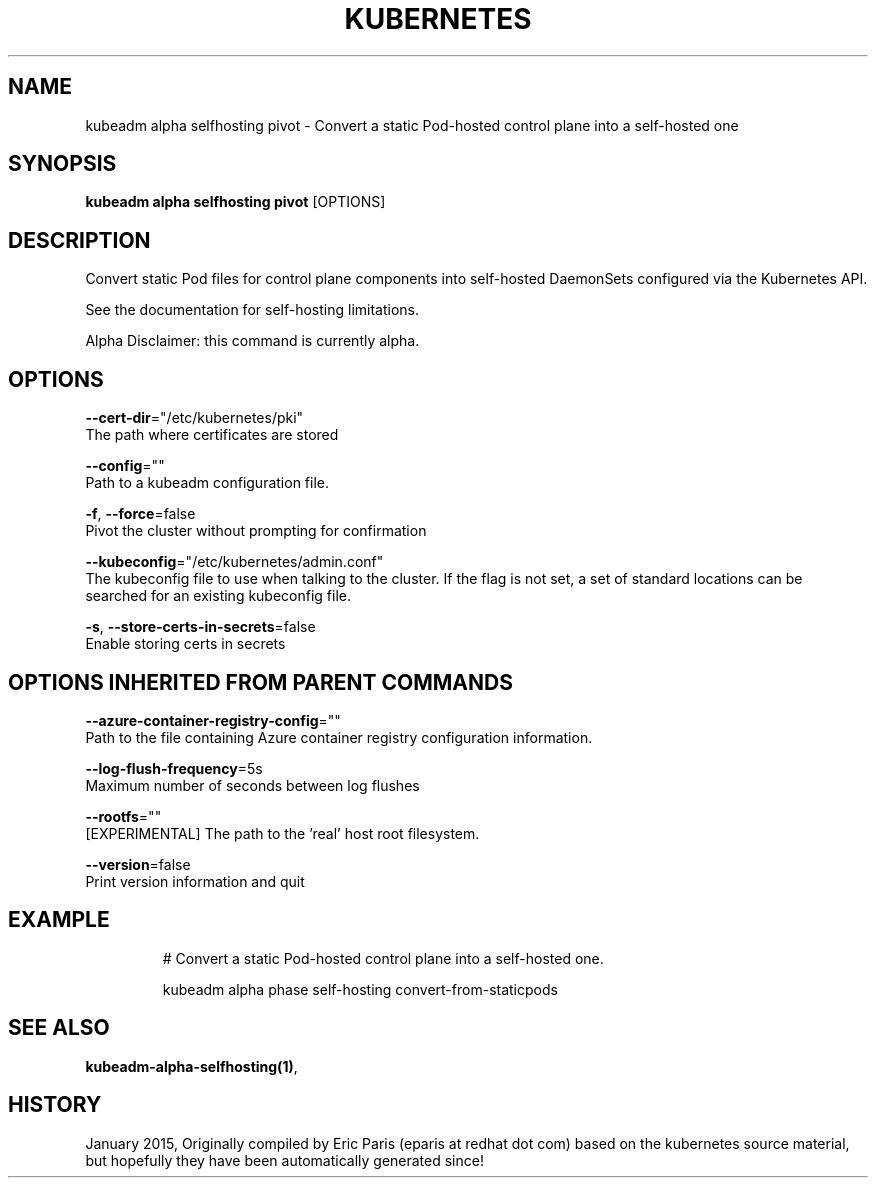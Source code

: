 .TH "KUBERNETES" "1" " kubernetes User Manuals" "Eric Paris" "Jan 2015" 
.nh
.ad l


.SH NAME
.PP
kubeadm alpha selfhosting pivot \- Convert a static Pod\-hosted control plane into a self\-hosted one


.SH SYNOPSIS
.PP
\fBkubeadm alpha selfhosting pivot\fP [OPTIONS]


.SH DESCRIPTION
.PP
Convert static Pod files for control plane components into self\-hosted DaemonSets configured via the Kubernetes API.

.PP
See the documentation for self\-hosting limitations.

.PP
Alpha Disclaimer: this command is currently alpha.


.SH OPTIONS
.PP
\fB\-\-cert\-dir\fP="/etc/kubernetes/pki"
    The path where certificates are stored

.PP
\fB\-\-config\fP=""
    Path to a kubeadm configuration file.

.PP
\fB\-f\fP, \fB\-\-force\fP=false
    Pivot the cluster without prompting for confirmation

.PP
\fB\-\-kubeconfig\fP="/etc/kubernetes/admin.conf"
    The kubeconfig file to use when talking to the cluster. If the flag is not set, a set of standard locations can be searched for an existing kubeconfig file.

.PP
\fB\-s\fP, \fB\-\-store\-certs\-in\-secrets\fP=false
    Enable storing certs in secrets


.SH OPTIONS INHERITED FROM PARENT COMMANDS
.PP
\fB\-\-azure\-container\-registry\-config\fP=""
    Path to the file containing Azure container registry configuration information.

.PP
\fB\-\-log\-flush\-frequency\fP=5s
    Maximum number of seconds between log flushes

.PP
\fB\-\-rootfs\fP=""
    [EXPERIMENTAL] The path to the 'real' host root filesystem.

.PP
\fB\-\-version\fP=false
    Print version information and quit


.SH EXAMPLE
.PP
.RS

.nf
  # Convert a static Pod\-hosted control plane into a self\-hosted one.
  
  kubeadm alpha phase self\-hosting convert\-from\-staticpods

.fi
.RE


.SH SEE ALSO
.PP
\fBkubeadm\-alpha\-selfhosting(1)\fP,


.SH HISTORY
.PP
January 2015, Originally compiled by Eric Paris (eparis at redhat dot com) based on the kubernetes source material, but hopefully they have been automatically generated since!

